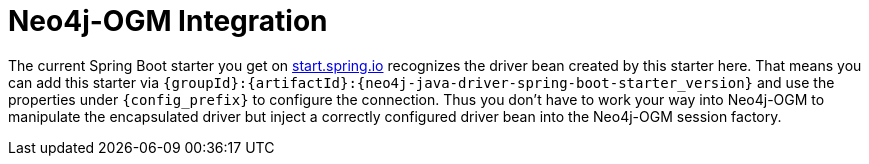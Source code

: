 [[neo4j-ogm-integration]]
= Neo4j-OGM Integration

The current Spring Boot starter you get on https://start.spring.io/#!type=maven-project&language=java&platformVersion=2.2.6.RELEASE&packaging=jar&jvmVersion=1.8&groupId=com.example&artifactId=demo&name=demo&description=Demo%20project%20for%20Spring%20Boot&packageName=com.example.demo&dependencies=data-neo4j[start.spring.io] recognizes the driver bean created by this starter here.
That means you can add this starter via `{groupId}:{artifactId}:{neo4j-java-driver-spring-boot-starter_version}` and use the properties under `{config_prefix}` to configure the connection.
Thus you don't have to work your way into Neo4j-OGM to manipulate the encapsulated driver but inject a correctly configured driver bean into the Neo4j-OGM session factory.
